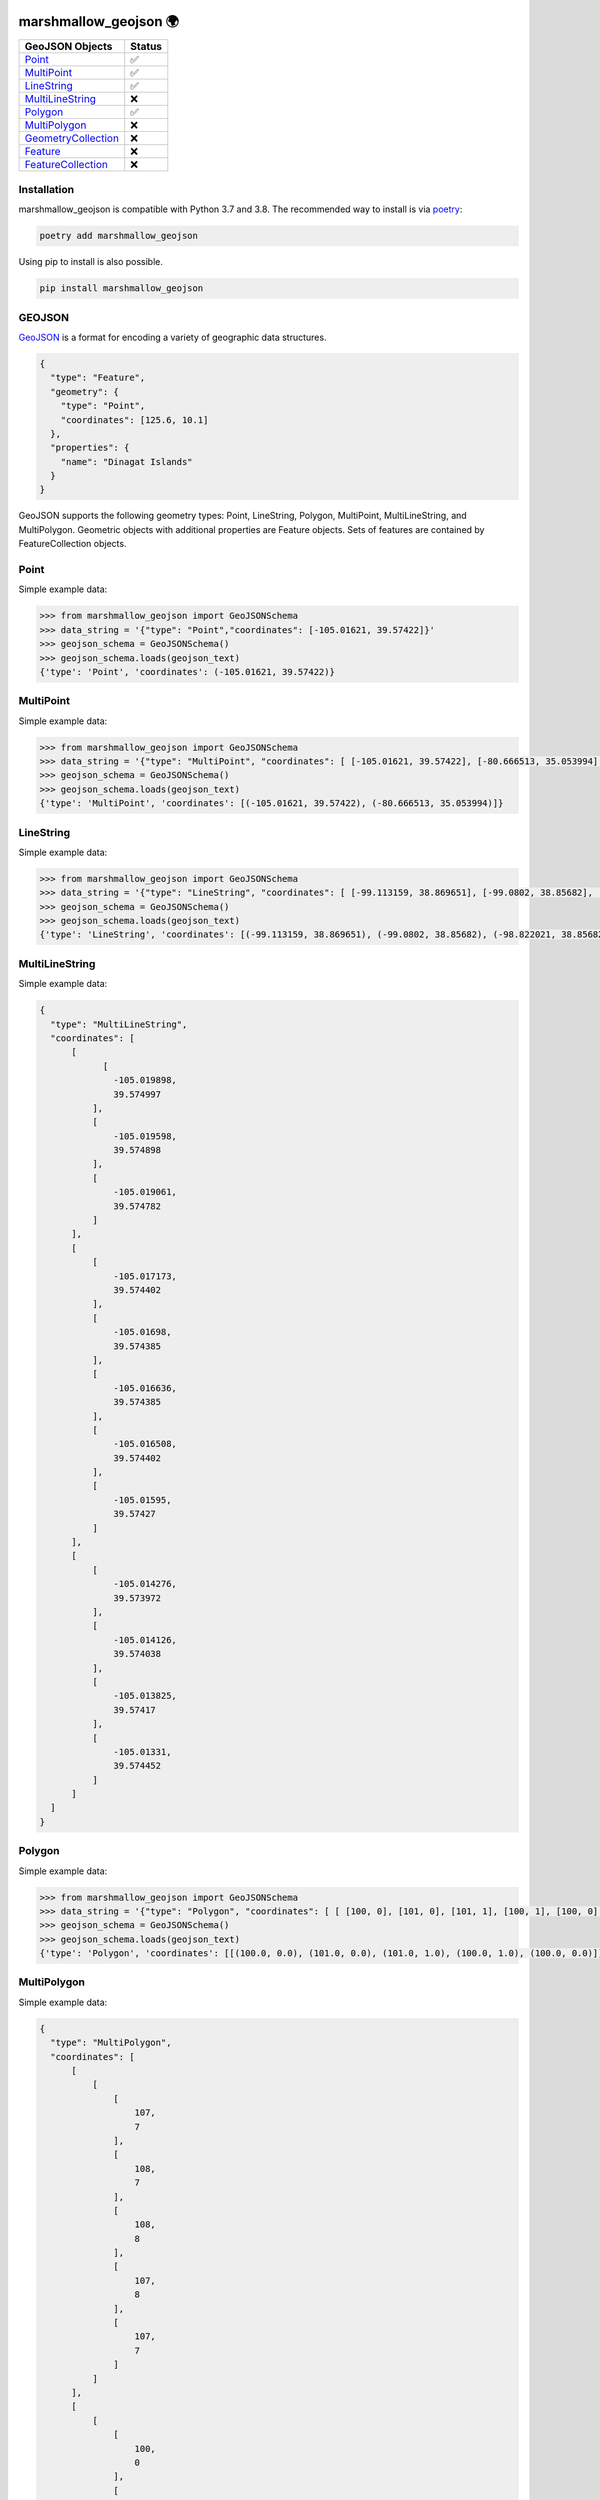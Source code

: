 .. image:: https://travis-ci.org/folt/marshmallow-geojson.svg
   :target: https://travis-ci.org/github/folt/marshmallow-geojson
   :alt: Travis

.. image:: https://codecov.io/gh/folt/marshmallow-geojson/branch/master/graph/badge.svg?token=B5ATYXLBHO
   :target: https://codecov.io/gh/folt/marshmallow-geojson
   :alt: Codecov

marshmallow_geojson 🌍
======================

====================   =======
GeoJSON Objects        Status
====================   =======
Point_                 ✅
MultiPoint_            ✅
LineString_            ✅
MultiLineString_       ❌
Polygon_               ✅
MultiPolygon_          ❌
GeometryCollection_    ❌
Feature_               ❌
FeatureCollection_     ❌
====================   =======

Installation
------------

marshmallow_geojson is compatible with Python 3.7 and 3.8.
The recommended way to install is via poetry_:

.. code::

  poetry add marshmallow_geojson

Using pip to install is also possible.

.. code::

  pip install marshmallow_geojson

GEOJSON
-------
GeoJSON_ is a format for encoding a variety of geographic data structures.

.. code-block::

  {
    "type": "Feature",
    "geometry": {
      "type": "Point",
      "coordinates": [125.6, 10.1]
    },
    "properties": {
      "name": "Dinagat Islands"
    }
  }

GeoJSON supports the following geometry types: Point, LineString, Polygon,
MultiPoint, MultiLineString, and MultiPolygon. Geometric objects with
additional properties are Feature objects. Sets of features are contained by
FeatureCollection objects.

Point
------------------
Simple example data:

.. code-block::

  >>> from marshmallow_geojson import GeoJSONSchema
  >>> data_string = '{"type": "Point","coordinates": [-105.01621, 39.57422]}'
  >>> geojson_schema = GeoJSONSchema()
  >>> geojson_schema.loads(geojson_text)
  {'type': 'Point', 'coordinates': (-105.01621, 39.57422)}


MultiPoint
------------------
Simple example data:

.. code-block::

  >>> from marshmallow_geojson import GeoJSONSchema
  >>> data_string = '{"type": "MultiPoint", "coordinates": [ [-105.01621, 39.57422], [-80.666513, 35.053994] ]}'
  >>> geojson_schema = GeoJSONSchema()
  >>> geojson_schema.loads(geojson_text)
  {'type': 'MultiPoint', 'coordinates': [(-105.01621, 39.57422), (-80.666513, 35.053994)]}


LineString
------------------
Simple example data:

.. code-block::

  >>> from marshmallow_geojson import GeoJSONSchema
  >>> data_string = '{"type": "LineString", "coordinates": [ [-99.113159, 38.869651], [-99.0802, 38.85682], [-98.822021, 38.85682], [-98.448486, 38.848264] ]}'
  >>> geojson_schema = GeoJSONSchema()
  >>> geojson_schema.loads(geojson_text)
  {'type': 'LineString', 'coordinates': [(-99.113159, 38.869651), (-99.0802, 38.85682), (-98.822021, 38.85682), (-98.448486, 38.848264)]}



MultiLineString
------------------
Simple example data:

.. code-block::

  {
    "type": "MultiLineString",
    "coordinates": [
        [
              [
                -105.019898,
                39.574997
            ],
            [
                -105.019598,
                39.574898
            ],
            [
                -105.019061,
                39.574782
            ]
        ],
        [
            [
                -105.017173,
                39.574402
            ],
            [
                -105.01698,
                39.574385
            ],
            [
                -105.016636,
                39.574385
            ],
            [
                -105.016508,
                39.574402
            ],
            [
                -105.01595,
                39.57427
            ]
        ],
        [
            [
                -105.014276,
                39.573972
            ],
            [
                -105.014126,
                39.574038
            ],
            [
                -105.013825,
                39.57417
            ],
            [
                -105.01331,
                39.574452
            ]
        ]
    ]
  }


Polygon
------------------
Simple example data:

.. code-block::

  >>> from marshmallow_geojson import GeoJSONSchema
  >>> data_string = '{"type": "Polygon", "coordinates": [ [ [100, 0], [101, 0], [101, 1], [100, 1], [100, 0] ] ]}'
  >>> geojson_schema = GeoJSONSchema()
  >>> geojson_schema.loads(geojson_text)
  {'type': 'Polygon', 'coordinates': [[(100.0, 0.0), (101.0, 0.0), (101.0, 1.0), (100.0, 1.0), (100.0, 0.0)]]}


MultiPolygon
------------------
Simple example data:

.. code-block::

  {
    "type": "MultiPolygon",
    "coordinates": [
        [
            [
                [
                    107,
                    7
                ],
                [
                    108,
                    7
                ],
                [
                    108,
                    8
                ],
                [
                    107,
                    8
                ],
                [
                    107,
                    7
                ]
            ]
        ],
        [
            [
                [
                    100,
                    0
                ],
                [
                    101,
                    0
                ],
                [
                    101,
                    1
                ],
                [
                    100,
                    1
                ],
                [
                    100,
                    0
                ]
            ]
        ]
    ]
  }


GeometryCollection
------------------
Simple example data:

.. code-block::

  {
    "type": "GeometryCollection",
    "geometries": [
        {
            "type": "Point",
            "coordinates": [
                -80.660805,
                35.049392
            ]
        },
        {
            "type": "Polygon",
            "coordinates": [
                [
                    [
                        -80.664582,
                        35.044965
                    ],
                    [
                        -80.663874,
                        35.04428
                    ],
                    [
                        -80.662586,
                        35.04558
                    ],
                    [
                        -80.663444,
                        35.046036
                    ],
                    [
                        -80.664582,
                        35.044965
                    ]
                ]
            ]
        },
        {
            "type": "LineString",
            "coordinates": [
                [
                    -80.662372,
                    35.059509
                ],
                [
                    -80.662693,
                    35.059263
                ],
                [
                    -80.662844,
                    35.05893
                ]
            ]
        }
    ]
  }


Feature
------------------
Simple example data:

.. code-block::

  {
    "type": "Feature",
    "geometry": {
        "type": "Polygon",
        "coordinates": [
            [
                [
                    -80.724878,
                    35.265454
                ],
                [
                    -80.722646,
                    35.260338
                ],
                [
                    -80.720329,
                    35.260618
                ],
                [
                    -80.71681,
                    35.255361
                ],
                [
                    -80.704793,
                    35.268397
                ],
                [
                    -80.715179,
                    35.267696
                ],
                [
                    -80.721359,
                    35.267276
                ],
                [
                    -80.724878,
                    35.265454
                ]
            ]
        ]
    },
    "properties": {
        "name": "Plaza Road Park"
    }
  }


FeatureCollection
------------------
Simple example data:

.. code-block::

  {
    "type": "FeatureCollection",
    "features": [
        {
            "type": "Feature",
            "geometry": {
                "type": "Point",
                "coordinates": [
                    -80.870885,
                    35.215151
                ]
            },
            "properties": {
                "name": "ABBOTT NEIGHBORHOOD PARK",
                "address": "1300  SPRUCE ST"
            }
        },
        {
            "type": "Feature",
            "geometry": {
                "type": "Polygon",
                "coordinates": [
                    [
                        [
                            -80.724878,
                            35.265454
                        ],
                        [
                            -80.722646,
                            35.260338
                        ],
                        [
                            -80.720329,
                            35.260618
                        ],
                        [
                            -80.704793,
                            35.268397
                        ],

                        [
                            -80.724878,
                            35.265454
                        ]
                    ]
                ]
            },
            "properties": {
                "name": "Plaza Road Park"
            }
        }
    ]
  }

.. _GeoJSON: http://geojson.org/
.. _poetry: https://python-poetry.org/
